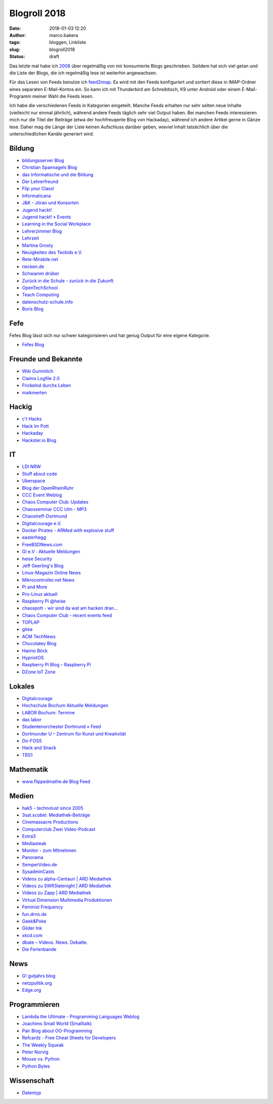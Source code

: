 Blogroll 2018
=============
:date: 2018-01-03 12:20
:author: marco.bakera
:tags: bloggen, Linkliste
:slug: blogroll2018
:status: draft

.. image:: {filename}images/2018/07/ocal.svg
   :alt: Offenes Buch (https://openclipart.org/detail/135727/ocal)
   :width: 50%

Das letzte mal habe ich `2008 <{filename}blogroll.rst>`_ über 
regelmäßig von mir konsumierte Blogs geschrieben. Seitdem hat sich
viel getan und
die Liste der Blogs, die ich regelmäßig lese ist weiterhin angewachsen.

Für das Lesen von Feeds benutze ich 
`feed2imap <https://github.com/feed2imap/feed2imap>`_. Es wird mit den 
Feeds konfiguriert und sortiert diese in IMAP-Ordner eines separaten
E-Mail-Kontos ein. So kann ich mit Thunderbird am Schreibtisch, K9 unter
Android oder einem E-Mail-Programm meiner Wahl die Feeds lesen.

Ich habe die verschiedenen Feeds in Kategorien eingeteilt. Manche Feeds
erhalten nur sehr selten neue Inhalte (vielleicht nur einmal jährlich),
während andere Feeds täglich sehr viel Output haben. Bei manchen Feeds
interessieren mich nur die Titel der Beiträge (etwa der hochfreuqente Blog von
Hackaday), während ich andere Artikel gerne in Gänze lese. Daher mag die Länge
der Liste keinen Aufschluss darüber geben, wieviel Inhalt tatsächlich über die
unterschiedlichen Kanäle generiert wird.


Bildung
-------

- `bildungsserver Blog <http://blog.bildungsserver.de/?feed=rss2>`_
- `Christian Spannagels Blog <http://cspannagel.wordpress.com/feed/>`_
- `das Informatische und die Bildung <http://haukemorisse.de/blog/?feed=rss2>`_
- `Der Lehrerfreund <http://www.lehrerfreund.de/schule/rss_2.0>`_
- `Flip your Class! <http://flipyourclass.christian-spannagel.de/feed/>`_
- `Informaticana <https://informaticanade.wordpress.com/feed/>`_
- `J&K - Jöran und Konsorten <http://www.joeran.de/feed/>`_
- `Jugend hackt! <http://jugendhackt.de/feed/>`_
- `Jugend hackt! » Events <http://jugendhackt.de/events/feed/>`_
- `Learning in the Social Workplace <http://www.c4lpt.co.uk/blog/feed/>`_
- `Lehrerzimmer Blog <http://www.herr-rau.de/wordpress/feed>`_
- `Lehrzeit <http://blog.ingo-bartling.de/feed/>`_
- `Martina Grosty <http://grosty.de/feed/>`_
- `Neuigkeiten des Teckids e.V. <https://www.teckids.org/news.rss>`_
- `Rete-Mirabile.net <http://feeds.feedburner.com/rete-mirabile>`_
- `riecken.de <http://riecken.de/index.php/feed/>`_
- `Schwamm drüber <http://ixsi.de/?feed=rss2>`_
- `Zurück in die Schule - zurück in die Zukunft <http://zurueckindieschule.wordpress.com/feed/>`_
- `OpenTechSchool <http://blog.opentechschool.org/atom.xml>`_
- `Teach Computing <http://teachcomputing.wordpress.com/feed/>`_
- `datenschutz-schule.info <https://datenschutz-schule.info/feed/>`_
- `Boris Blog <https://blog.pohlers-web.de/feed/>`_

Fefe
----

Fefes Blog lässt sich nur schwer kategorisieren und hat genug 
Output für eine eigene Kategorie.

- `Fefes Blog <http://blog.fefe.de/rss.xml?html>`_


Freunde und Bekannte
--------------------

- `Wiki Gummlich <http://elektro.schule/feed.php>`_
- `Claims Logfile 2.0 <http://www.claimaster.de/index.php?/feeds/index.rss2>`_
- `Frickelnd durchs Leben <http://frickeltipps.blogspot.com/feeds/posts/default>`_
- `maikmerten <http://maikmerten.livejournal.com/data/atom>`_

Hackig
------

- `c't Hacks <http://www.heise.de/hardware-hacks/rss/hardware-hacks-atom.xml>`_
- `Hack Im Pott <http://hackimpott.de/feed.xml>`_
- `Hackaday <http://feeds2.feedburner.com/hackaday/LgoM>`_
- `Hackster.io Blog <https://blog.hackster.io/feed>`_

IT
--

- `LDI NRW <https://www.ldi.nrw.de/rss-feed/index.html>`_
- `Stuff about code <http://www.stuffaboutcode.com/feeds/posts/default>`_
- `Uberspace <https://blog.uberspace.de/rss/>`_
- `Blog der OpenRheinRuhr <http://openrheinruhr.de/feed/>`_
- `CCC Event Weblog <http://events.ccc.de/feed/>`_
- `Chaos Computer Club: Updates <http://www.ccc.de/rss/updates.rdf>`_
- `Chaosseminar CCC Ulm - MP3  <http://archiv.ulm.ccc.de/feeds/cs_mp3.xml>`_
- `Chaostreff-Dortmund <http://www.chaostreff-dortmund.de/feed/>`_
- `Digitalcourage e.V. <http://digitalcourage.de/rss.xml>`_
- `Docker Pirates - ARMed with explosive stuff <https://blog.hypriot.com/index.xml>`_
- `easterhegg <http://www.easterhegg.eu/feed/>`_
- `FreeBSDNews.com <http://www.freebsdnews.net/feed/>`_
- `GI e.V : Aktuelle Meldungen <http://www.gi.de/aktuelles/meldungen/rss.xml>`_
- `heise Security <http://www.heise.de/security/news/news-atom.xml>`_
- `Jeff Geerling's Blog <http://www.midwesternmac.com/feed.xml>`_
- `Linux-Magazin Online News <http://www.linux-magazin.de/rss/feed/news>`_
- `Mikrocontroller.net News <http://www.mikrocontroller.net/newsfeed>`_
- `Pi and More <https://piandmore.de/rss/feed/de>`_
- `Pro-Linux aktuell <http://www.pro-linux.de/NB3/rss/2/4/atom_aktuell.xml>`_
- `Raspberry Pi @heise <http://www.heise.de/thema/Raspberry-Pi?view=atom>`_
- `chaospott - wir sind da wat am hacken dran... <http://chaospott.de/feed.xml>`_
- `Chaos Computer Club - recent events feed <https://media.ccc.de/updates.rdf>`_
- `TOPLAP <http://toplap.org/feed/>`_
- `gitea <https://blog.gitea.io/index.xml>`_
- `ACM TechNews <http://rss.acm.org/technews/TechNews.xml>`_
- `Chocolatey Blog <https://feeds.feedburner.com/ChocolateyBlog>`_
- `Hanno Böck <https://hboeck.de/rss.xml>`_
- `HypriotOS <https://blog.hypriot.com/index.xml>`_
- `Raspberry Pi Blog – Raspberry Pi <http://www.raspberrypi.org/blog/feed/>`_
- `DZone IoT Zone <http://feeds.dzone.com/iot>`_

Lokales
-------

- `Digitalcourage <https://digitalcourage.de/taxonomy/term/531/feed>`_
- `Hochschule Bochum Aktuelle Meldungen <http://www.hochschule-bochum.de/campus/rss.xml>`_
- `LABOR Bochum: Termine <https://www.das-labor.org/termine.rss>`_
- `das labor <http://www.das-labor.org/?feed=rss2>`_
- `Studentenorchester Dortmund » Feed <http://studentenorchester.tu-dortmund.de/feed/>`_
- `Dortmunder U – Zentrum für Kunst und Kreativität <http://www.dortmunder-u.de/feed>`_
- `Do-FOSS <http://blog.do-foss.de/feed/>`_
- `Hack and Snack <https://hackandsnack.de/index.xml>`_
- `TBS1 <http://www.tbs1.de/jcms/index.php?format=feed&type=atom>`_

Mathematik
----------

- `www.flippedmathe.de Blog Feed <http://www.flippedmathe.de/rss/blog>`_

Medien
------

- `hak5 - technolust since 2005 <http://www.hak5.org/feed>`_
- `3sat.scobel: Mediathek-Beiträge <http://www.3sat.de/mediathek/rss/mediathek_scobel.xml>`_
- `Cinemassacre Productions <http://feeds2.feedburner.com/Cinemassacrecom>`_
- `Computerclub Zwei Video-Podcast <http://www.cczwei.de/rss_tvissues.php>`_
- `Extra3 <http://www.ndr.de/podcast/extradrei196.xml>`_
- `Mediasteak <http://mediasteak.com/feed/>`_
- `Monitor - zum Mitnehmen <http://podcast.wdr.de/monitor.xml>`_
- `Panorama <http://www.ndr.de/podcast/panorama286.xml>`_
- `SemperVideo.de <http://www.sempervideo.de/?feed=rss2>`_
- `SysadminCasts <http://sysadmincasts.com/feed.rss>`_
- `Videos zu alpha-Centauri | ARD Mediathek <http://www.ardmediathek.de/tv/alpha-Centauri/Sendung?documentId=14913006&bcastId=14913006&rss=true>`_
- `Videos zu SWR3latenight | ARD Mediathek <http://www.ardmediathek.de/tv/SWR3latenight/Sendung?documentId=248886&bcastId=248886&rss=true>`_
- `Videos zu Zapp | ARD Mediathek <http://www.ardmediathek.de/tv/Zapp/Sendung?documentId=3714742&bcastId=3714742&rss=true>`_
- `Virtual Dimension Multimedia Produktionen <http://www.virtualdimension.de/atom.php>`_
- `Feminist Frequency <http://www.feministfrequency.com/feed/>`_
- `fun.drno.de <http://fun.drno.de/changelog/last-42-changes.rdf>`_
- `Geek&Poke <http://feeds.feedburner.com/GeekAndPoke>`_
- `Glider Ink <https://glider.ink/atom.xml>`_
- `xkcd.com <http://xkcd.com/rss.xml>`_
- `dbate – Videos. News. Debatte. <http://dbate.de/feed/>`_
- `Die Ferienbande <http://www.ferienbande.de/feed/>`_

News
----

- `G! gutjahrs blog <http://gutjahr.biz/feed/>`_
- `netzpolitik.org <http://netzpolitik.org/feed/>`_
- `Edge.org <https://www.edge.org/feed>`_

Programmieren
-------------

- `Lambda the Ultimate - Programming Languages Weblog <http://lambda-the-ultimate.org/rss.xml>`_
- `Joachims Small World (Smalltalk) <http://joachimtuchel.wordpress.com/feed/>`_
- `Pair Blog about OO-Programming <http://pboop.wordpress.com/feed/>`_
- `Refcardz - Free Cheat Sheets for Developers <http://feeds.dzone.com/zones/refcardz>`_
- `The Weekly Squeak <http://news.squeak.org/feed/>`_
- `Peter Norvig <http://norvig.com/rss-feed.xml>`_
- `Mouse vs. Python <http://www.blog.pythonlibrary.org/feed/>`_
- `Python Bytes <https://pythonbytes.fm/episodes/rss>`_

Wissenschaft
------------

- `Datentyp <http://www.scilogs.de/datentyp/feed/>`_

